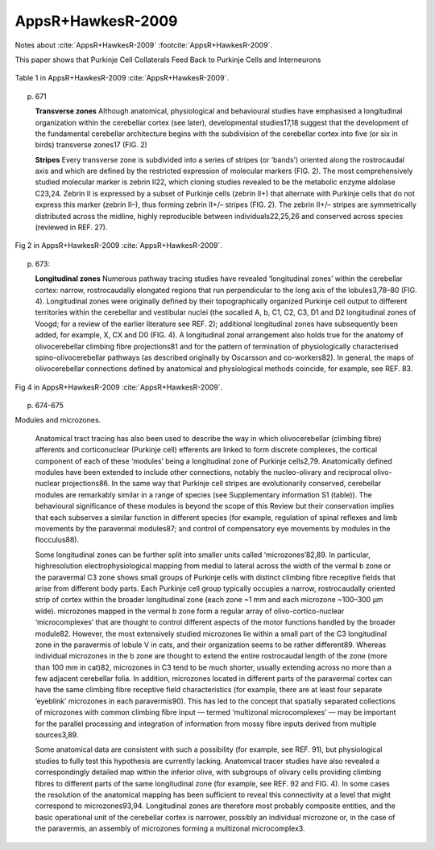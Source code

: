******************
AppsR+HawkesR-2009
******************

Notes about :cite:`AppsR+HawkesR-2009` :footcite:`AppsR+HawkesR-2009`.

.. footbibliography::


This paper shows that Purkinje Cell Collaterals Feed Back to Purkinje Cells
and Interneurons
   


.. figure:: ../_static/images/AppsR+HawkesR-2009_table1.jpg
   :alt: Table 1. from AppsR+HawkesR-2009
   :scale: 60
   :align: center

   Table 1 in AppsR+HawkesR-2009 :cite:`AppsR+HawkesR-2009`.


p. 671

   **Transverse zones**
   Although anatomical, physiological and behavioural
   studies have emphasised a longitudinal organization
   within the cerebellar cortex (see later), developmental
   studies17,18 suggest that the development of the fundamental
   cerebellar architecture begins with the subdivision
   of the cerebellar cortex into five (or six in
   birds) transverse zones17 (FIG. 2)


   **Stripes**
   Every transverse zone is subdivided into a series of
   stripes (or ‘bands’) oriented along the rostrocaudal
   axis and which are defined by the restricted expression
   of molecular markers (FIG. 2). The most comprehensively
   studied molecular marker is zebrin II22, which
   cloning studies revealed to be the metabolic enzyme
   aldolase C23,24. Zebrin II is expressed by a subset of
   Purkinje cells (zebrin II+) that alternate with Purkinje
   cells that do not express this marker (zebrin II–), thus
   forming zebrin II+/– stripes (FIG. 2). The zebrin II+/–
   stripes are symmetrically distributed across the midline,
   highly reproducible between individuals22,25,26 and
   conserved across species (reviewed in REF. 27).
   
   
.. figure:: ../_static/images/AppsR+HawkesR-2009_fig2.jpg
   :alt: Fig 2. from AppsR+HawkesR-2009
   :scale: 60
   :align: center

   Fig 2 in AppsR+HawkesR-2009 :cite:`AppsR+HawkesR-2009`.



p. 673:

   **Longitudinal zones**
   Numerous pathway tracing studies have revealed
   ‘longitudinal zones’ within the cerebellar cortex: narrow,
   rostrocaudally elongated regions that run perpendicular
   to the long axis of the lobules3,78–80 (FIG. 4). Longitudinal
   zones were originally defined by their topographically
   organized Purkinje cell output to different territories
   within the cerebellar and vestibular nuclei (the socalled
   A, b, C1, C2, C3, D1 and D2 longitudinal zones
   of Voogd; for a review of the earlier literature see REF. 2);
   additional longitudinal zones have subsequently been
   added, for example, X, CX and D0 (FIG. 4). A longitudinal
   zonal arrangement also holds true for the anatomy
   of olivocerebellar climbing fibre projections81 and for the
   pattern of termination of physiologically characterised
   spino-olivocerebellar pathways (as described originally
   by Oscarsson and co-workers82). In general, the maps of
   olivocerebellar connections defined by anatomical and
   physiological methods coincide, for example, see REF. 83.



.. figure:: ../_static/images/AppsR+HawkesR-2009_fig4.jpg
   :alt: Fig 4. from AppsR+HawkesR-2009
   :scale: 60
   :align: center

   Fig 4 in AppsR+HawkesR-2009 :cite:`AppsR+HawkesR-2009`.

p. 674-675

Modules and microzones.
   
   Anatomical tract tracing has also been used to
   describe the way in which olivocerebellar (climbing fibre)
   afferents and corticonuclear (Purkinje cell) efferents are
   linked to form discrete complexes, the cortical component
   of each of these ‘modules’ being a longitudinal zone
   of Purkinje cells2,79. Anatomically defined modules have
   been extended to include other connections, notably
   the nucleo-olivary and reciprocal olivo-nuclear projections86.
   In the same way that Purkinje cell stripes are evolutionarily
   conserved, cerebellar modules are remarkably
   similar in a range of species (see Supplementary information
   S1 (table)). The behavioural significance of
   these modules is beyond the scope of this Review but
   their conservation implies that each subserves a similar
   function in different species (for example, regulation of
   spinal reflexes and limb movements by the paravermal
   modules87; and control of compensatory eye movements
   by modules in the flocculus88).
   
   Some longitudinal zones can be further split into
   smaller units called ‘microzones’82,89. In particular, highresolution
   electrophysiological mapping from medial
   to lateral across the width of the vermal b zone or the
   paravermal C3 zone shows small groups of Purkinje
   cells with distinct climbing fibre receptive fields that
   arise from different body parts. Each Purkinje cell group
   typically occupies a narrow, rostrocaudally oriented strip
   of cortex within the broader longitudinal zone (each
   zone ~1 mm and each microzone ~100–300 μm wide).
   microzones mapped in the vermal b zone form a regular
   array of olivo-cortico-nuclear ‘microcomplexes’ that are
   thought to control different aspects of the motor functions
   handled by the broader module82. However, the
   most extensively studied microzones lie within a small
   part of the C3 longitudinal zone in the paravermis of
   lobule V in cats, and their organization seems to be rather
   different89. Whereas individual microzones in the b zone
   are thought to extend the entire rostrocaudal length of
   the zone (more than 100 mm in cat)82, microzones in
   C3 tend to be much shorter, usually extending across no
   more than a few adjacent cerebellar folia. In addition,
   microzones located in different parts of the paravermal
   cortex can have the same climbing fibre receptive field
   characteristics (for example, there are at least four separate
   ‘eyeblink’ microzones in each paravermis90). This has
   led to the concept that spatially separated collections of
   microzones with common climbing fibre input — termed
   ‘multizonal microcomplexes’ — may be important for the
   parallel processing and integration of information from
   mossy fibre inputs derived from multiple sources3,89.
   
   Some anatomical data are consistent with such a possibility
   (for example, see REF. 91), but physiological studies
   to fully test this hypothesis are currently lacking.
   Anatomical tracer studies have also revealed a correspondingly
   detailed map within the inferior olive, with
   subgroups of olivary cells providing climbing fibres to
   different parts of the same longitudinal zone (for example,
   see REF. 92 and FIG. 4). In some cases the resolution of
   the anatomical mapping has been sufficient to reveal this
   connectivity at a level that might correspond to microzones93,94.
   Longitudinal zones are therefore most probably
   composite entities, and the basic operational unit of
   the cerebellar cortex is narrower, possibly an individual
   microzone or, in the case of the paravermis, an assembly
   of microzones forming a multizonal microcomplex3.
   





